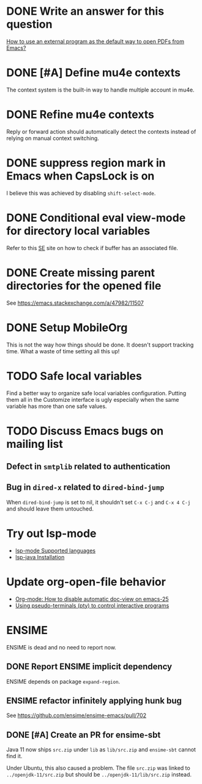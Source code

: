 
* DONE Write an answer for this question
  CLOSED: [2018-06-21 Thu 00:26]
  :PROPERTIES:
  :ARCHIVE_TIME: 2019-02-18 Mon 00:51
  :ARCHIVE_FILE: ~/Org/lfj.org
  :ARCHIVE_CATEGORY: lfj
  :ARCHIVE_TODO: DONE
  :END:

  [[https://emacs.stackexchange.com/a/42139/11507][How to use an external program as the default way to open PDFs from Emacs?]]



* DONE [#A] Define mu4e contexts
  CLOSED: [2018-05-20 Sun 00:46]
  :PROPERTIES:
  :ARCHIVE_TIME: 2019-02-19 Tue 21:28
  :ARCHIVE_FILE: ~/Org/lfj.org
  :ARCHIVE_OLPATH: Improve Emacs configuration
  :ARCHIVE_CATEGORY: lfj
  :ARCHIVE_TODO: DONE
  :END:

The context system is the built-in way to handle multiple account in
mu4e.



* DONE Refine mu4e contexts
  CLOSED: [2018-06-01 Fri 15:27]
  :PROPERTIES:
  :ARCHIVE_TIME: 2019-02-19 Tue 21:28
  :ARCHIVE_FILE: ~/Org/lfj.org
  :ARCHIVE_OLPATH: Improve Emacs configuration
  :ARCHIVE_CATEGORY: lfj
  :ARCHIVE_TODO: DONE
  :END:

Reply or forward action should automatically detect the contexts
instead of relying on manual context switching.



* DONE suppress region mark in Emacs when CapsLock is on
  CLOSED: [2018-05-28 Tue 00:05]
  :PROPERTIES:
  :ARCHIVE_TIME: 2019-02-19 Tue 21:28
  :ARCHIVE_FILE: ~/Org/lfj.org
  :ARCHIVE_OLPATH: Improve Emacs configuration
  :ARCHIVE_CATEGORY: lfj
  :ARCHIVE_TODO: DONE
  :END:

  I believe this was achieved by disabling ~shift-select-mode~.



* DONE Conditional eval view-mode for directory local variables
  CLOSED: [2018-05-30 Wed 13:49]
  :PROPERTIES:
  :ARCHIVE_TIME: 2019-02-19 Tue 21:28
  :ARCHIVE_FILE: ~/Org/lfj.org
  :ARCHIVE_OLPATH: Improve Emacs configuration
  :ARCHIVE_CATEGORY: lfj
  :ARCHIVE_TODO: DONE
  :END:

Refer to this [[https://emacs.stackexchange.com/q/825/11507][SE]] site on how to check if buffer has an associated
file.


* DONE Create missing parent directories for the opened file
  :PROPERTIES:
  :ARCHIVE_TIME: 2019-02-22 Fri 13:29
  :ARCHIVE_FILE: ~/Org/lfj.org
  :ARCHIVE_OLPATH: Improve Emacs configuration
  :ARCHIVE_CATEGORY: lfj
  :ARCHIVE_TODO: DONE
  :END:

  See https://emacs.stackexchange.com/a/47982/11507



* DONE Setup MobileOrg
  CLOSED: [2019-10-22 Tue 17:49]
  :PROPERTIES:
  :ARCHIVE_TIME: 2019-10-23 Wed 18:59
  :ARCHIVE_FILE: ~/Org/lfj.org
  :ARCHIVE_CATEGORY: lfj
  :ARCHIVE_TODO: DONE
  :END:
  :LOGBOOK:
  CLOCK: [2019-10-22 Tue 16:19]--[2019-10-22 Tue 17:49] =>  1:30
  :END:

  This is not the way how things should be done.  It doesn't support
  tracking time.  What a waste of time setting all this up!


* TODO Safe local variables

Find a better way to organize safe local variables configuration.
Putting them all in the Customize interface is ugly especially when
the same variable has more than one safe values.


* TODO Discuss Emacs bugs on mailing list


** Defect in =smtplib= related to authentication


** Bug in =dired-x= related to ~dired-bind-jump~

When ~dired-bind-jump~ is set to nil, it shouldn't set =C-x C-j= and
=C-x 4 C-j= and should leave them untouched.


* Try out lsp-mode

  * [[https://github.com/emacs-lsp/lsp-mode#supported-languages][lsp-mode Supported languages]]
  * [[https://github.com/emacs-lsp/lsp-java#installation][lsp-java Installation]]


* Update org-open-file behavior

  * [[https://emacs.stackexchange.com/q/22736/11507][Org-mode: How to disable automatic doc-view on emacs-25]]
  * [[http://rachid.koucha.free.fr/tech_corner/pty_pdip.html][Using pseudo-terminals (pty) to control interactive programs]]


* ENSIME

  ENSIME is dead and no need to report now.


** DONE Report ENSIME implicit dependency
   CLOSED: [2019-10-27 Sun 18:11]
   :PROPERTIES:
   :ARCHIVE_TIME: 2019-10-27 Sun 18:10
   :ARCHIVE_FILE: ~/Org/lfj.org
   :ARCHIVE_CATEGORY: lfj
   :ARCHIVE_TODO: TODO
   :END:

 ENSIME depends on package ~expand-region~.


** ENSIME refactor infinitely applying hunk bug

   See https://github.com/ensime/ensime-emacs/pull/702


** DONE [#A] Create an PR for ensime-sbt
   CLOSED: [2019-11-07 Thu 22:56]

   Java 11 now ships ~src.zip~ under ~lib~ as ~lib/src.zip~ and
   =ensime-sbt= cannot find it.

   Under Ubuntu, this also caused a problem. The file ~src.zip~ was
   linked to ~../openjdk-11/src.zip~ but should be
   ~../openjdk-11/lib/src.zip~ instead.


